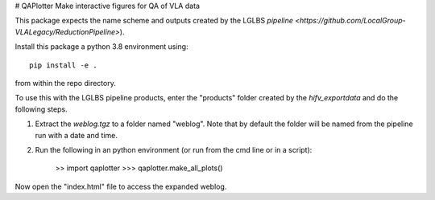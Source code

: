 # QAPlotter
Make interactive figures for QA of VLA data

This package expects the name scheme and outputs created by the LGLBS
`pipeline <https://github.com/LocalGroup-VLALegacy/ReductionPipeline>`).

Install this package a python 3.8 environment using::

    pip install -e .

from within the repo directory.


To use this with the LGLBS pipeline products, enter the "products" folder created
by the `hifv_exportdata` and do the following steps.

1. Extract the `weblog.tgz` to a folder named "weblog". Note that by default the folder will be named from the pipeline run with a date and time.

2. Run the following in an python environment (or run from the cmd line or in a script):

    >> import qaplotter
    >>> qaplotter.make_all_plots()

Now open the "index.html" file to access the expanded weblog.
